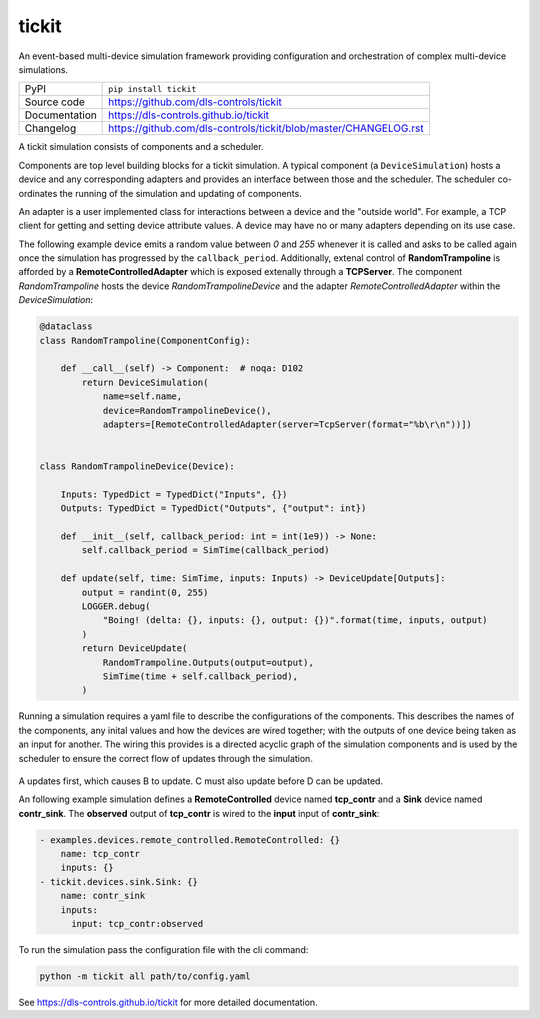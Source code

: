 tickit
======

|code_ci| |docs_ci| |coverage| |pypi_version| |license|

An event-based multi-device simulation framework providing configuration and
orchestration of complex multi-device simulations.

============== ==============================================================
PyPI           ``pip install tickit``
Source code    https://github.com/dls-controls/tickit
Documentation  https://dls-controls.github.io/tickit
Changelog      https://github.com/dls-controls/tickit/blob/master/CHANGELOG.rst
============== ==============================================================

A tickit simulation consists of components and a scheduler.

Components are top level building blocks for a tickit simulation. A typical
component (a ``DeviceSimulation``) hosts a device and any corresponding adapters
and provides an interface between those and the scheduler. The scheduler
co-ordinates the running of the simulation and updating of components.

|overview|

An adapter is a user implemented class for interactions between a device and
the "outside world". For example, a TCP client for getting and setting device
attribute values. A device may have no or many adapters depending on its use
case.

The following example device emits a random value between *0* and *255* whenever
it is called and asks to be called again once the simulation has progressed by
the ``callback_period``. Additionally, extenal control of **RandomTrampoline**
is afforded by a **RemoteControlledAdapter** which is exposed extenally through
a **TCPServer**. The component `RandomTrampoline` hosts the device `RandomTrampolineDevice` and
the adapter `RemoteControlledAdapter` within the `DeviceSimulation`:

.. code-block:: python

    @dataclass
    class RandomTrampoline(ComponentConfig):

        def __call__(self) -> Component:  # noqa: D102
            return DeviceSimulation(
                name=self.name,
                device=RandomTrampolineDevice(),
                adapters=[RemoteControlledAdapter(server=TcpServer(format="%b\r\n"))])


    class RandomTrampolineDevice(Device):

        Inputs: TypedDict = TypedDict("Inputs", {})
        Outputs: TypedDict = TypedDict("Outputs", {"output": int})

        def __init__(self, callback_period: int = int(1e9)) -> None:
            self.callback_period = SimTime(callback_period)

        def update(self, time: SimTime, inputs: Inputs) -> DeviceUpdate[Outputs]:
            output = randint(0, 255)
            LOGGER.debug(
                "Boing! (delta: {}, inputs: {}, output: {})".format(time, inputs, output)
            )
            return DeviceUpdate(
                RandomTrampoline.Outputs(output=output),
                SimTime(time + self.callback_period),
            )

Running a simulation requires a yaml file to describe the configurations of the
components. This describes the names of the components, any inital values and
how the devices are wired together; with the outputs of one device being taken
as an input for another. The wiring this provides is a directed acyclic graph
of the simulation components and is used by the scheduler to ensure the correct
flow of updates through the simulation.

.. figure:: images/tickit-simple-dag.svg
    :align: center

A updates first, which causes B to update. C must also update before D can be
updated.

An following example simulation defines a **RemoteControlled** device named
**tcp_contr** and a **Sink** device named **contr_sink**. The **observed**
output of **tcp_contr** is wired to the **input** input of **contr_sink**:

.. code-block:: yaml


    - examples.devices.remote_controlled.RemoteControlled: {}
        name: tcp_contr
        inputs: {}
    - tickit.devices.sink.Sink: {}
        name: contr_sink
        inputs:
          input: tcp_contr:observed

To run the simulation pass the configuration file with the cli command:

.. code-block::

    python -m tickit all path/to/config.yaml

.. |code_ci| image:: https://github.com/dls-controls/tickit/workflows/Code%20CI/badge.svg?branch=master
    :target: https://github.com/dls-controls/tickit/actions?query=workflow%3A%22Code+CI%22
    :alt: Code CI

.. |docs_ci| image:: https://github.com/dls-controls/tickit/workflows/Docs%20CI/badge.svg?branch=master
    :target: https://github.com/dls-controls/tickit/actions?query=workflow%3A%22Docs+CI%22
    :alt: Docs CI

.. |coverage| image:: https://codecov.io/gh/dls-controls/tickit/branch/master/graph/badge.svg
    :target: https://codecov.io/gh/dls-controls/tickit
    :alt: Test Coverage

.. |pypi_version| image:: https://img.shields.io/pypi/v/tickit.svg
    :target: https://pypi.org/project/tickit
    :alt: Latest PyPI version

.. |license| image:: https://img.shields.io/badge/License-Apache%202.0-blue.svg
    :target: https://opensource.org/licenses/Apache-2.0
    :alt: Apache License

..
    Anything below this line is used when viewing README.rst and will be replaced
    when included in index.rst

.. |overview| image:: https://github.com/dls-controls/tickit/blob/update-docs/docs/images/tickit-simple-overview.svg
.. |dag| image:: https://github.com/dls-controls/tickit/blob/update-docs/docs/images/tickit-simple-dag.svg
 
See https://dls-controls.github.io/tickit for more detailed documentation.
